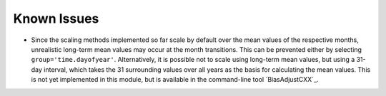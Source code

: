 .. -*- mode: rst; coding: utf-8 -*-
..
.. Copyright (C) 2023 Benjamin Thomas Schwertfeger
.. https://github.com/btschwertfeger
..
.. This program is free software: you can redistribute it and/or modify
.. it under the terms of the GNU General Public License as published by
.. the Free Software Foundation, either version 3 of the License, or
.. (at your option) any later version.
..
.. This program is distributed in the hope that it will be useful,
.. but WITHOUT ANY WARRANTY; without even the implied warranty of
.. MERCHANTABILITY or FITNESS FOR A PARTICULAR PURPOSE.  See the
.. GNU General Public License for more details.
..
.. You should have received a copy of the GNU General Public License
.. along with this program. If not, see
.. https://www.gnu.org/licenses/gpl-3.0.html.
..

Known Issues
============

-  Since the scaling methods implemented so far scale by default over the mean
   values of the respective months, unrealistic long-term mean values may occur
   at the month transitions. This can be prevented either by selecting
   ``group='time.dayofyear'``. Alternatively, it is possible not to scale using
   long-term mean values, but using a 31-day interval, which takes the 31
   surrounding values over all years as the basis for calculating the mean
   values. This is not yet implemented in this module, but is available in the
   command-line tool `BiasAdjustCXX`_.
